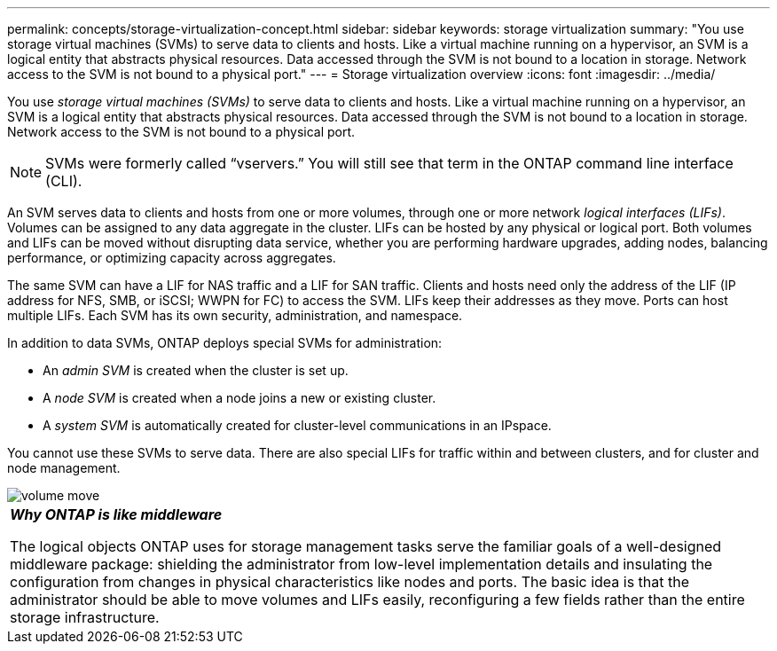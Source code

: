 ---
permalink: concepts/storage-virtualization-concept.html
sidebar: sidebar
keywords: storage virtualization
summary: "You use storage virtual machines (SVMs) to serve data to clients and hosts. Like a virtual machine running on a hypervisor, an SVM is a logical entity that abstracts physical resources. Data accessed through the SVM is not bound to a location in storage. Network access to the SVM is not bound to a physical port."
---
= Storage virtualization overview 
:icons: font
:imagesdir: ../media/

[.lead]
You use _storage virtual machines (SVMs)_ to serve data to clients and hosts. Like a virtual machine running on a hypervisor, an SVM is a logical entity that abstracts physical resources. Data accessed through the SVM is not bound to a location in storage. Network access to the SVM is not bound to a physical port.

[NOTE]
====
SVMs were formerly called "`vservers.`" You will still see that term in the ONTAP command line interface (CLI).
====

An SVM serves data to clients and hosts from one or more volumes, through one or more network _logical interfaces (LIFs)_. Volumes can be assigned to any data aggregate in the cluster. LIFs can be hosted by any physical or logical port. Both volumes and LIFs can be moved without disrupting data service, whether you are performing hardware upgrades, adding nodes, balancing performance, or optimizing capacity across aggregates.

The same SVM can have a LIF for NAS traffic and a LIF for SAN traffic. Clients and hosts need only the address of the LIF (IP address for NFS, SMB, or iSCSI; WWPN for FC) to access the SVM. LIFs keep their addresses as they move. Ports can host multiple LIFs. Each SVM has its own security, administration, and namespace.

In addition to data SVMs, ONTAP deploys special SVMs for administration:

* An _admin SVM_ is created when the cluster is set up.
* A _node SVM_ is created when a node joins a new or existing cluster.
* A _system SVM_ is automatically created for cluster-level communications in an IPspace.

You cannot use these SVMs to serve data. There are also special LIFs for traffic within and between clusters, and for cluster and node management.

image::../media/volume-move.gif[]

|===
a|
*_Why ONTAP is like middleware_*

The logical objects ONTAP uses for storage management tasks serve the familiar goals of a well-designed middleware package: shielding the administrator from low-level implementation details and insulating the configuration from changes in physical characteristics like nodes and ports. The basic idea is that the administrator should be able to move volumes and LIFs easily, reconfiguring a few fields rather than the entire storage infrastructure.

|===
